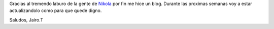 .. link: 
.. description: 
.. tags: 
.. date: 2013/11/12 16:40:05
.. title: Hola Mundo!
.. slug: hola-mundo

Gracias al tremendo laburo de la gente de Nikola_ por fin me hice un blog. Durante las proximas semanas voy a estar actualizandolo como para que quede digno. 

Saludos, Jairo.T

.. _Nikola: https://github.com/getnikola
